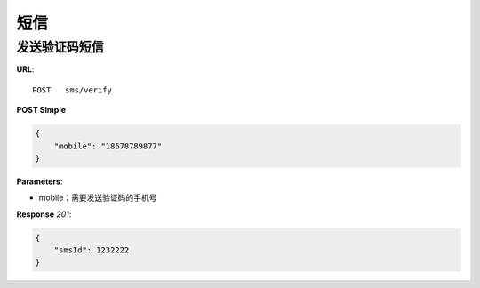 .. _sms:

短信
========

发送验证码短信
~~~~~~~~~~~~~~~

**URL**::

    POST   sms/verify

**POST Simple**

.. sourcecode:: json

    {
        "mobile": "18678789877"
    }

**Parameters**:

* mobile：需要发送验证码的手机号

**Response** `201`:

.. sourcecode:: json

    {
        "smsId": 1232222
    }